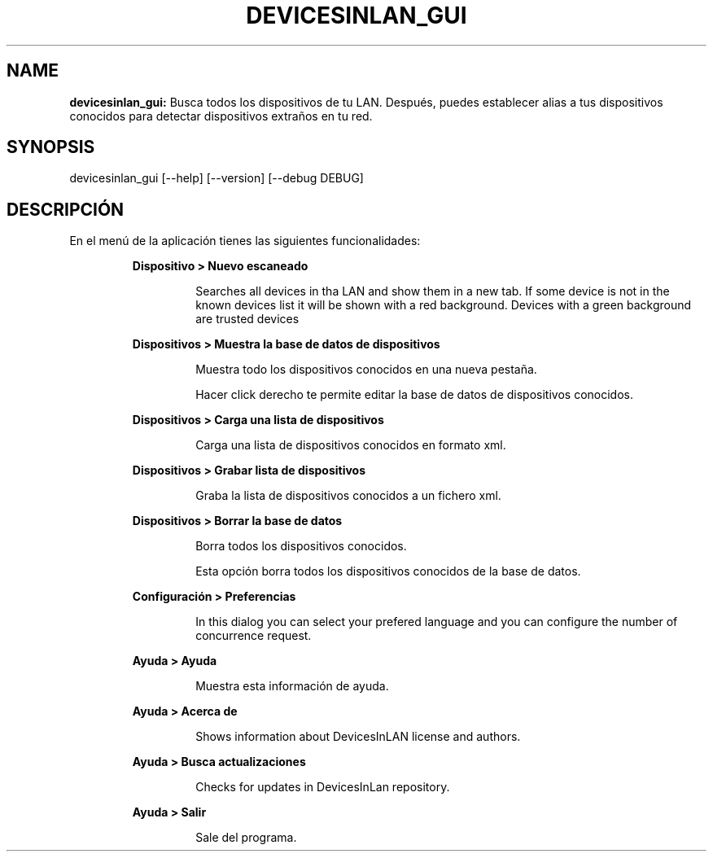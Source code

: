 .TH DEVICESINLAN_GUI 1 2018\-11\-26
.SH NAME

.B devicesinlan_gui:
Busca todos los dispositivos de tu LAN. Despu\('es, puedes establecer alias a tus dispositivos conocidos para detectar dispositivos extra\(~nos en tu red.
.SH SYNOPSIS

devicesinlan_gui [\-\-help] [\-\-version] [\-\-debug DEBUG]
.SH DESCRIPCI\('ON

.PP
En el men\('u de la aplicaci\('on tienes las siguientes funcionalidades:
.PP
.RS
.B Dispositivo > Nuevo escaneado
.RE
.PP
.RS
.RS
Searches all devices in tha LAN and show them in a new tab. If some device is not in the known devices list it will be shown with a red background. Devices with a green background are trusted devices
.RE
.RE
.PP
.RS
.B Dispositivos > Muestra la base de datos de dispositivos
.RE
.PP
.RS
.RS
Muestra todo los dispositivos conocidos en una nueva pesta\(~na.
.RE
.RE
.PP
.RS
.RS
Hacer click derecho te permite editar la base de datos de dispositivos conocidos.
.RE
.RE
.PP
.RS
.B Dispositivos > Carga una lista de dispositivos
.RE
.PP
.RS
.RS
Carga una lista de dispositivos conocidos en formato xml.
.RE
.RE
.PP
.RS
.B Dispositivos > Grabar lista de dispositivos
.RE
.PP
.RS
.RS
Graba la lista de dispositivos conocidos a un fichero xml.
.RE
.RE
.PP
.RS
.B Dispositivos > Borrar la base de datos
.RE
.PP
.RS
.RS
Borra todos los dispositivos conocidos.
.RE
.RE
.PP
.RS
.RS
Esta opci\('on borra todos los dispositivos conocidos de la base de datos.
.RE
.RE
.PP
.RS
.B Configuraci\('on > Preferencias
.RE
.PP
.RS
.RS
In this dialog you can select your prefered language and you can configure the number of concurrence request.
.RE
.RE
.PP
.RS
.B Ayuda > Ayuda
.RE
.PP
.RS
.RS
Muestra esta informaci\('on de ayuda.
.RE
.RE
.PP
.RS
.B Ayuda > Acerca de
.RE
.PP
.RS
.RS
Shows information about DevicesInLAN license and authors.
.RE
.RE
.PP
.RS
.B Ayuda > Busca actualizaciones
.RE
.PP
.RS
.RS
Checks for updates in DevicesInLan repository.
.RE
.RE
.PP
.RS
.B Ayuda > Salir
.RE
.PP
.RS
.RS
Sale del programa.
.RE
.RE
